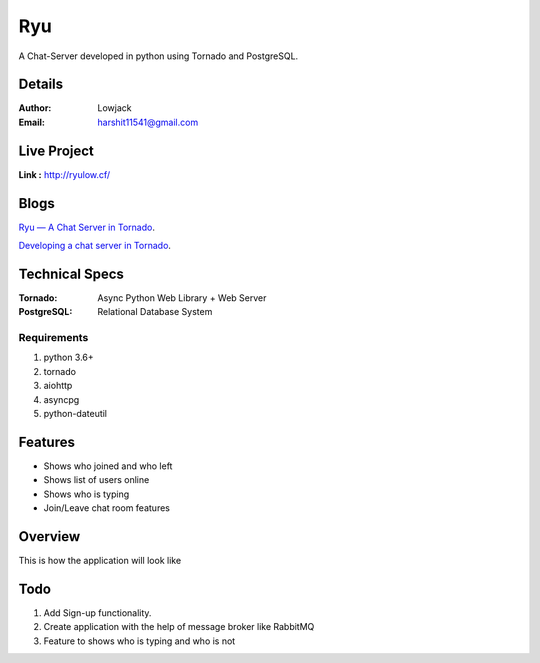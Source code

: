 Ryu
===========

A Chat-Server developed in python using Tornado and PostgreSQL.

Details
--------


:Author: Lowjack
:Email: harshit11541@gmail.com


Live Project
------------
**Link :** http://ryulow.cf/

Blogs
------------
`Ryu — A Chat Server in Tornado <https://medium.com/@lightl1018/ryu-a-chat-server-in-tornado-b3b573ab03b6>`_.

`Developing a chat server in Tornado <https://medium.com/@lightl1018/developing-a-chat-server-in-tornado-22b560d69a22>`_.


Technical Specs
----------------


:Tornado: Async Python Web Library + Web Server
:PostgreSQL: Relational Database System

Requirements
~~~~~~~~~~~~~~~~~~~~~~~~~~~~~~~~~~~~~~~~~

1. python 3.6+
2. tornado
3. aiohttp
4. asyncpg
5. python-dateutil

Features
---------

* Shows who joined and who left
* Shows list of users online
* Shows who is typing
* Join/Leave chat room features

Overview
---------

This is how the application will look like

.. image:: Screenshots/1.png
   :alt: HomePage

.. image:: Screenshots/2.png
   :alt: Chat Room

Todo
-----

1. Add Sign-up functionality.
2. Create application with the help of message broker like RabbitMQ
3. Feature to shows who is typing and who is not
